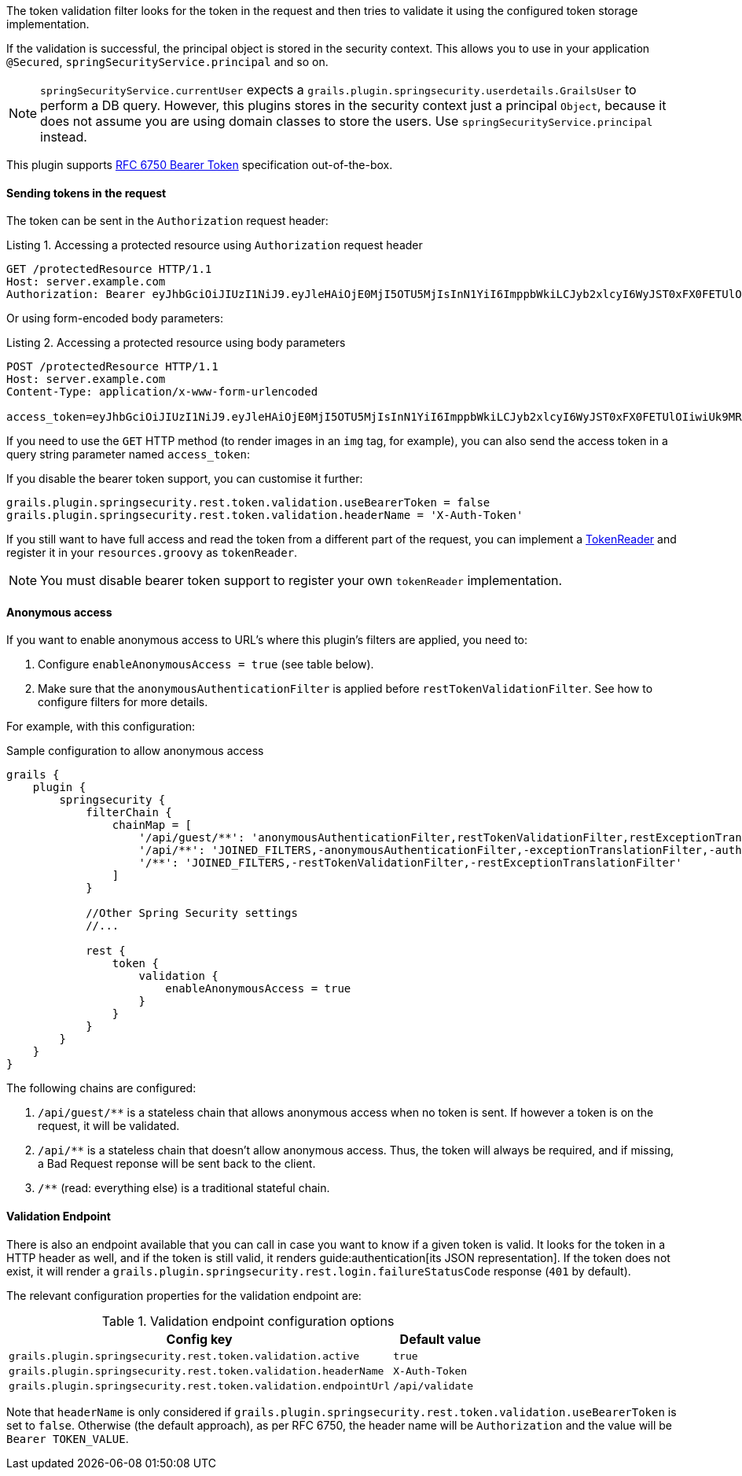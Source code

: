 The token validation filter looks for the token in the request and then tries to validate it using the configured
token storage implementation.

If the validation is successful, the principal object is stored in the security context. This allows you to use in
your application `@Secured`, `springSecurityService.principal` and so on.

[NOTE]
====
`springSecurityService.currentUser` expects a `grails.plugin.springsecurity.userdetails.GrailsUser` to perform a DB query.
However, this plugins stores in the security context just a principal `Object`, because it does not assume you are using
domain classes to store the users. Use `springSecurityService.principal` instead.
====

This plugin supports http://tools.ietf.org/html/rfc6750[RFC 6750 Bearer Token] specification out-of-the-box.

==== Sending tokens in the request

The token can be sent in the `Authorization` request header:

[source]
.Listing {counter:listing}. Accessing a protected resource using `Authorization` request header
----
GET /protectedResource HTTP/1.1
Host: server.example.com
Authorization: Bearer eyJhbGciOiJIUzI1NiJ9.eyJleHAiOjE0MjI5OTU5MjIsInN1YiI6ImppbWkiLCJyb2xlcyI6WyJST0xFX0FETUlOIiwiUk9MRV9VU0VSIl0sImlhdCI6MTQyMjk5MjMyMn0.rA7A2Gwt14LaYMpxNRtrCdO24RGrfHtZXY9fIjV8x8o
----

Or using form-encoded body parameters:

[source]
.Listing {counter:listing}. Accessing a protected resource using body parameters
----
POST /protectedResource HTTP/1.1
Host: server.example.com
Content-Type: application/x-www-form-urlencoded

access_token=eyJhbGciOiJIUzI1NiJ9.eyJleHAiOjE0MjI5OTU5MjIsInN1YiI6ImppbWkiLCJyb2xlcyI6WyJST0xFX0FETUlOIiwiUk9MRV9VU0VSIl0sImlhdCI6MTQyMjk5MjMyMn0.rA7A2Gwt14LaYMpxNRtrCdO24RGrfHtZXY9fIjV8x8o
----

<<<

If you need to use the `GET` HTTP method (to render images in an `img` tag, for example), you can also send the access token
in a query string parameter named `access_token`:

If you disable the bearer token support, you can customise it further:

[source,groovy]
----
grails.plugin.springsecurity.rest.token.validation.useBearerToken = false
grails.plugin.springsecurity.rest.token.validation.headerName = 'X-Auth-Token'
----

If you still want to have full access and read the token from a different part of the request, you can implement a
http://alvarosanchez.github.io/grails-spring-security-rest/latest/docs/gapi/grails/plugin/springsecurity/rest/token/reader/TokenReader.html[TokenReader]
and register it in your `resources.groovy`  as `tokenReader`.

[NOTE]
====
You must disable bearer token support to register your own `tokenReader` implementation.
====

<<<

==== Anonymous access

If you want to enable anonymous access to URL's where this plugin's filters are applied, you need to:

. Configure `enableAnonymousAccess = true` (see table below).
. Make sure that the `anonymousAuthenticationFilter` is applied before `restTokenValidationFilter`. See how to configure filters for more details.

For example, with this configuration:

[source,groovy]
.Sample configuration to allow anonymous access
----
grails {
    plugin {
        springsecurity {
            filterChain {
                chainMap = [
                    '/api/guest/**': 'anonymousAuthenticationFilter,restTokenValidationFilter,restExceptionTranslationFilter,filterInvocationInterceptor',
                    '/api/**': 'JOINED_FILTERS,-anonymousAuthenticationFilter,-exceptionTranslationFilter,-authenticationProcessingFilter,-securityContextPersistenceFilter',
                    '/**': 'JOINED_FILTERS,-restTokenValidationFilter,-restExceptionTranslationFilter'
                ]
            }

            //Other Spring Security settings
            //...

            rest {
                token {
                    validation {
                        enableAnonymousAccess = true
                    }
                }
            }
        }
    }
}
----

<<<

The following chains are configured:

. `/api/guest/**` is a stateless chain that allows anonymous access when no token is sent. If however a token is on the request, it will be validated.
. `/api/**` is a stateless chain that doesn't allow anonymous access. Thus, the token will always be required, and if missing, a Bad Request reponse will be sent back to the client.
. `/**` (read: everything else) is a traditional stateful chain.

==== Validation Endpoint

There is also an endpoint available that you can call in case you want to know if a given token is valid. It looks for
the token in a HTTP header as well, and if the token is still valid, it renders guide:authentication[its JSON representation].
If the token does not exist, it will render a `grails.plugin.springsecurity.rest.login.failureStatusCode` response
(`401` by default).

The relevant configuration properties for the validation endpoint are:

.Validation endpoint configuration options
[cols="80,20"]
|===
|*Config key*   |*Default value*

|`grails.plugin.springsecurity.rest.token.validation.active`
|`true`

|`grails.plugin.springsecurity.rest.token.validation.headerName`
|`X-Auth-Token`

|`grails.plugin.springsecurity.rest.token.validation.endpointUrl`
|`/api/validate`
|===


Note that `headerName` is only considered if `grails.plugin.springsecurity.rest.token.validation.useBearerToken` is set
to `false`. Otherwise (the default approach), as per RFC 6750, the header name will be `Authorization` and the value
will be `Bearer TOKEN_VALUE`.